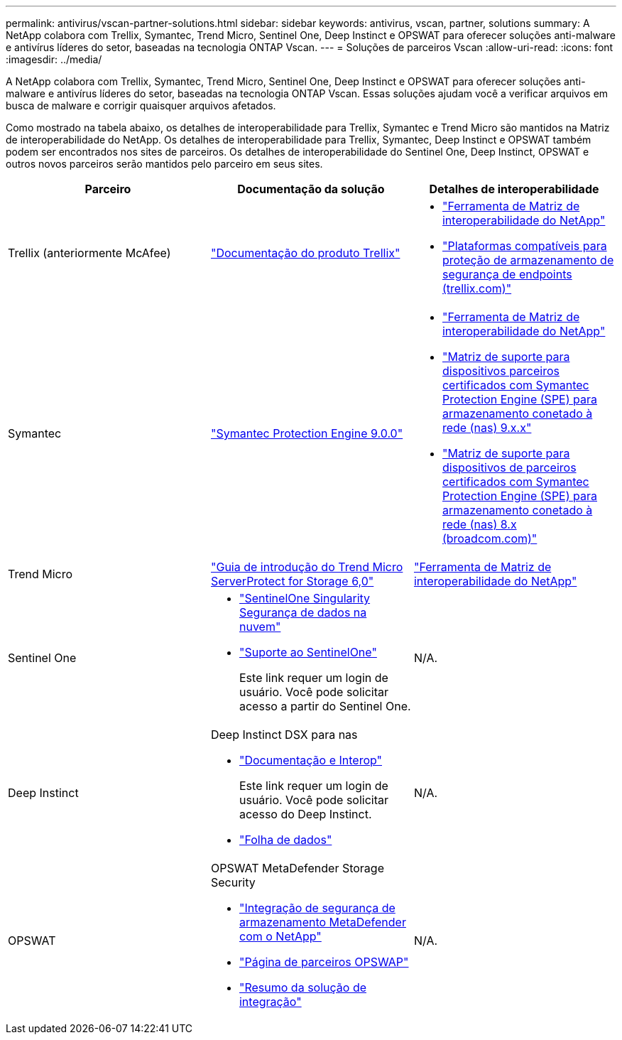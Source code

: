 ---
permalink: antivirus/vscan-partner-solutions.html 
sidebar: sidebar 
keywords: antivirus, vscan, partner, solutions 
summary: A NetApp colabora com Trellix, Symantec, Trend Micro, Sentinel One, Deep Instinct e OPSWAT para oferecer soluções anti-malware e antivírus líderes do setor, baseadas na tecnologia ONTAP Vscan. 
---
= Soluções de parceiros Vscan
:allow-uri-read: 
:icons: font
:imagesdir: ../media/


[role="lead"]
A NetApp colabora com Trellix, Symantec, Trend Micro, Sentinel One, Deep Instinct e OPSWAT para oferecer soluções anti-malware e antivírus líderes do setor, baseadas na tecnologia ONTAP Vscan. Essas soluções ajudam você a verificar arquivos em busca de malware e corrigir quaisquer arquivos afetados.

Como mostrado na tabela abaixo, os detalhes de interoperabilidade para Trellix, Symantec e Trend Micro são mantidos na Matriz de interoperabilidade do NetApp. Os detalhes de interoperabilidade para Trellix, Symantec, Deep Instinct e OPSWAT também podem ser encontrados nos sites de parceiros. Os detalhes de interoperabilidade do Sentinel One, Deep Instinct, OPSWAT e outros novos parceiros serão mantidos pelo parceiro em seus sites.

[cols="3*"]
|===
| Parceiro | Documentação da solução | Detalhes de interoperabilidade 


| Trellix (anteriormente McAfee) | link:https://docs.trellix.com/bundle?labelkey=prod-endpoint-security-storage-protection&labelkey=prod-endpoint-security-storage-protection-v2-3-x&labelkey=prod-endpoint-security-storage-protection-v2-2-x&labelkey=prod-endpoint-security-storage-protection-v2-1-x&labelkey=prod-endpoint-security-storage-protection-v2-0-x["Documentação do produto Trellix"^]  a| 
* link:https://imt.netapp.com/matrix/["Ferramenta de Matriz de interoperabilidade do NetApp"^]
* link:https://kcm.trellix.com/corporate/index?page=content&id=KB94811["Plataformas compatíveis para proteção de armazenamento de segurança de endpoints (trellix.com)"^]




| Symantec | link:https://techdocs.broadcom.com/us/en/symantec-security-software/endpoint-security-and-management/symantec-protection-engine/9-0-0.html["Symantec Protection Engine 9.0.0"^]  a| 
* link:https://imt.netapp.com/matrix/["Ferramenta de Matriz de interoperabilidade do NetApp"^]
* link:https://techdocs.broadcom.com/us/en/symantec-security-software/endpoint-security-and-management/symantec-protection-engine/9-1-0/Installing-SPE/Support-Matrix-for-Partner-Devices-Certified-with-Symantec-Protection-Engine-(SPE)-for-Network-Attached-Storage-(NAS)-8-x.html["Matriz de suporte para dispositivos parceiros certificados com Symantec Protection Engine (SPE) para armazenamento conetado à rede (nas) 9.x.x"^]
* link:https://techdocs.broadcom.com/us/en/symantec-security-software/endpoint-security-and-management/symantec-protection-engine/8-2-2/Installing-SPE/Support-Matrix-for-Partner-Devices-Certified-with-Symantec-Protection-Engine-(SPE)-for-Network-Attached-Storage-(NAS)-8-x.html["Matriz de suporte para dispositivos de parceiros certificados com Symantec Protection Engine (SPE) para armazenamento conetado à rede (nas) 8.x (broadcom.com)"^]




| Trend Micro | link:https://docs.trendmicro.com/all/ent/spfs/v6.0/en-us/spfs_6.0_gsg_new.pdf["Guia de introdução do Trend Micro ServerProtect for Storage 6,0"^] | link:https://imt.netapp.com/matrix/["Ferramenta de Matriz de interoperabilidade do NetApp"^] 


| Sentinel One  a| 
* link:https://www.sentinelone.com/platform/singularity-cloud-data-security/["SentinelOne Singularity Segurança de dados na nuvem"^]
* link:https://support.sentinelone.com/hc/en-us/categories/360002507673-Knowledge-Base-and-Documents["Suporte ao SentinelOne"^]
+
Este link requer um login de usuário. Você pode solicitar acesso a partir do Sentinel One.


| N/A. 


| Deep Instinct  a| 
Deep Instinct DSX para nas

* link:https://portal.deepinstinct.com/pages/dikb["Documentação e Interop"^]
+
Este link requer um login de usuário. Você pode solicitar acesso do Deep Instinct.

* link:https://www.deepinstinct.com/pdf/data-sheet-dsx-nas-netapp["Folha de dados"^]

| N/A. 


| OPSWAT  a| 
OPSWAT MetaDefender Storage Security

* link:https://www.opswat.com/blog/metadefender-storage-security-integration-with-netapp["Integração de segurança de armazenamento MetaDefender com o NetApp"^]
* link:https://www.opswat.com/partners/netapp["Página de parceiros OPSWAP"^]
* link:https://static.opswat.com/uploads/files/opswat-metadefender-storage-security-netapp-brochure.pdf["Resumo da solução de integração"^]

| N/A. 
|===